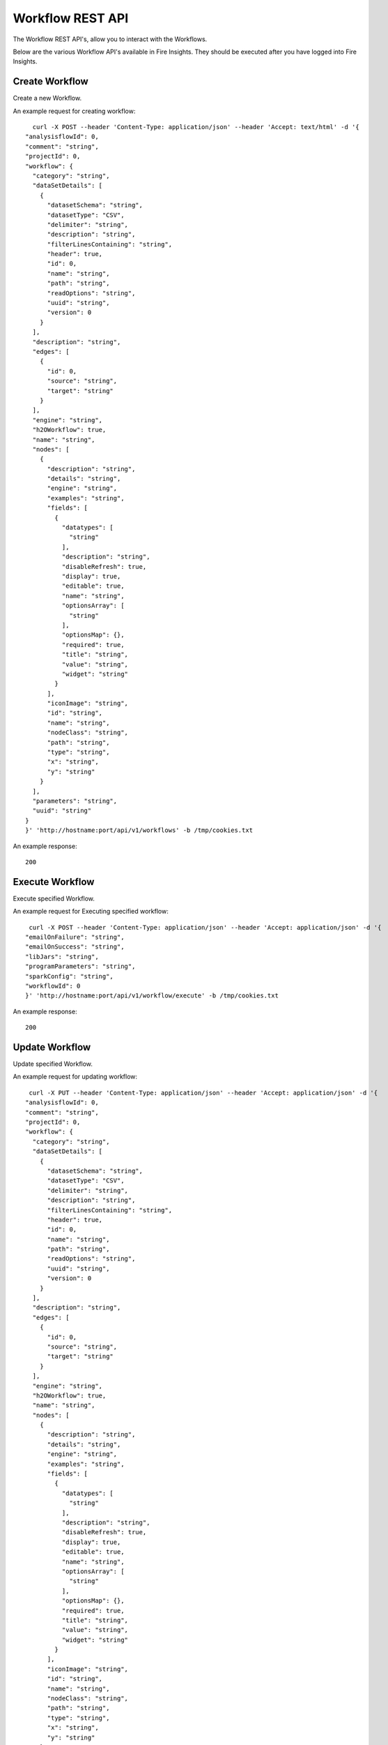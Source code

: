 Workflow REST API
==================

The Workflow REST API's, allow you to interact with the Workflows.

Below are the various Workflow API's available in Fire Insights. They should be executed after you have logged into Fire Insights.


Create Workflow
---------------

Create a new Workflow.
 

An example request for creating workflow:

::

    curl -X POST --header 'Content-Type: application/json' --header 'Accept: text/html' -d '{
  "analysisflowId": 0,
  "comment": "string",
  "projectId": 0,
  "workflow": {
    "category": "string",
    "dataSetDetails": [
      {
        "datasetSchema": "string",
        "datasetType": "CSV",
        "delimiter": "string",
        "description": "string",
        "filterLinesContaining": "string",
        "header": true,
        "id": 0,
        "name": "string",
        "path": "string",
        "readOptions": "string",
        "uuid": "string",
        "version": 0
      }
    ],
    "description": "string",
    "edges": [
      {
        "id": 0,
        "source": "string",
        "target": "string"
      }
    ],
    "engine": "string",
    "h2OWorkflow": true,
    "name": "string",
    "nodes": [
      {
        "description": "string",
        "details": "string",
        "engine": "string",
        "examples": "string",
        "fields": [
          {
            "datatypes": [
              "string"
            ],
            "description": "string",
            "disableRefresh": true,
            "display": true,
            "editable": true,
            "name": "string",
            "optionsArray": [
              "string"
            ],
            "optionsMap": {},
            "required": true,
            "title": "string",
            "value": "string",
            "widget": "string"
          }
        ],
        "iconImage": "string",
        "id": "string",
        "name": "string",
        "nodeClass": "string",
        "path": "string",
        "type": "string",
        "x": "string",
        "y": "string"
      }
    ],
    "parameters": "string",
    "uuid": "string"
  }
  }' 'http://hostname:port/api/v1/workflows' -b /tmp/cookies.txt

An example response:

::

    200

Execute Workflow
---------------

Execute specified Workflow.

An example request for Executing specified workflow:

::
   
   curl -X POST --header 'Content-Type: application/json' --header 'Accept: application/json' -d '{
  "emailOnFailure": "string",
  "emailOnSuccess": "string",
  "libJars": "string",
  "programParameters": "string",
  "sparkConfig": "string",
  "workflowId": 0
  }' 'http://hostname:port/api/v1/workflow/execute' -b /tmp/cookies.txt
   

An example response:

::

    200

Update Workflow
----------------

Update specified Workflow.

An example request for updating workflow:

::
 
   curl -X PUT --header 'Content-Type: application/json' --header 'Accept: application/json' -d '{
  "analysisflowId": 0,
  "comment": "string",
  "projectId": 0,
  "workflow": {
    "category": "string",
    "dataSetDetails": [
      {
        "datasetSchema": "string",
        "datasetType": "CSV",
        "delimiter": "string",
        "description": "string",
        "filterLinesContaining": "string",
        "header": true,
        "id": 0,
        "name": "string",
        "path": "string",
        "readOptions": "string",
        "uuid": "string",
        "version": 0
      }
    ],
    "description": "string",
    "edges": [
      {
        "id": 0,
        "source": "string",
        "target": "string"
      }
    ],
    "engine": "string",
    "h2OWorkflow": true,
    "name": "string",
    "nodes": [
      {
        "description": "string",
        "details": "string",
        "engine": "string",
        "examples": "string",
        "fields": [
          {
            "datatypes": [
              "string"
            ],
            "description": "string",
            "disableRefresh": true,
            "display": true,
            "editable": true,
            "name": "string",
            "optionsArray": [
              "string"
            ],
            "optionsMap": {},
            "required": true,
            "title": "string",
            "value": "string",
            "widget": "string"
          }
        ],
        "iconImage": "string",
        "id": "string",
        "name": "string",
        "nodeClass": "string",
        "path": "string",
        "type": "string",
        "x": "string",
        "y": "string"
      }
    ],
    "parameters": "string",
    "uuid": "string"
  }
  }' 'http://hostname:port/api/v1/workflows' -b /tmp/cookies.txt

An example response:

::

    200

Get workflow by Id
------------------

Gets the workflow with the specified id.

* id: 1

An example request for getting workflow by id:


::

    curl -X GET --header 'Accept: text/html' 'http://hostname:port/api/v1/workflows/id/1' -b /tmp/cookies.txt

An example response:

::

    200


Delete Workflow
-------------------

Deletes a workflow with the given workflowId.

* workflowId: 1955

An example request for deleting workflow::


    curl -X DELETE --header 'Accept: text/plain' 'http://localhost:8080/api/v1/workflows/id/1955' -b /tmp/cookies.txt
    
An example response:

::

    200



Get Latest WorkFlows
-------------------- 

Gets the latest workFlows available in the given application:

An example request for getting Latest WorkFlows availble in application::



    curl -X GET --header 'Accept: application/json' 'http://hostname:port/api/v1/workflows/latest' -b /tmp/cookies.txt
    
An example response:

::

    {
    "id": 1954,
    "userId": 3,
    "uuid": "0e119cf1-2833-4c62-8466-21853fc1fb21",
    "name": "aaaaawqw",
    "category": "-",
    "content": "{\"name\":\"aaaaawqw\",\"uuid\":\"0e119cf1-2833-4c62-8466-21853fc1fb21\",\"category\":\"-\",\"description\":\"1111\",\"parameters\":\"2222@1111\",\"nodes\":[{\"id\":\"1\",\"name\":\"ReadCSV\",\"description\":\"It reads in CSV files and creates a DataFrame from it\",\"details\":\"\",\"examples\":\"\",\"type\":\"dataset\",\"nodeClass\":\"fire.nodes.dataset.NodeDatasetCSV\",\"x\":\"243.5px\",\"y\":\"206px\",\"fields\":[{\"name\":\"storageLevel\",\"value\":\"DEFAULT\",\"widget\":\"array\",\"title\":\"Output Storage Level\",\"description\":\"Storage Level of the Output Datasets of this Node\",\"optionsArray\":[\"DEFAULT\",\"NONE\",\"DISK_ONLY\",\"DISK_ONLY_2\",\"MEMORY_ONLY\",\"MEMORY_ONLY_2\",\"MEMORY_ONLY_SER\",\"MEMORY_ONLY_SER_2\",\"MEMORY_AND_DISK\",\"MEMORY_AND_DISK_2\",\"MEMORY_AND_DISK_SER\",\"MEMORY_AND_DISK_SER_2\",\"OFF_HEAP\"],\"required\":false,\"display\":true,\"editable\":true,\"disableRefresh\":false},{\"name\":\"path\",\"value\":\"/user/sparkflows/Clickthru.csv\",\"widget\":\"textfield\",\"title\":\"Path\",\"description\":\"Path of the Text file/directory\",\"required\":true,\"display\":true,\"editable\":true,\"disableRefresh\":false},{\"name\":\"separator\",\"value\":\",\",\"widget\":\"textfield\",\"title\":\"Separator\",\"description\":\"CSV Separator\",\"required\":false,\"display\":true,\"editable\":true,\"disableRefresh\":false},{\"name\":\"header\",\"value\":\"true\",\"widget\":\"array\",\"title\":\"Header\",\"description\":\"Does the file have a header row\",\"optionsArray\":[\"true\",\"false\"],\"required\":false,\"display\":true,\"editable\":true,\"disableRefresh\":false},{\"name\":\"dropMalformed\",\"value\":\"false\",\"widget\":\"array\",\"title\":\"Drop Malformed\",\"description\":\"Whether to drop Malformed records or error\",\"optionsArray\":[\"true\",\"false\"],\"required\":false,\"display\":true,\"editable\":true,\"disableRefresh\":false},{\"name\":\"outputColNames\",\"value\":\"[\\\"Timestamp\\\",\\\"UserId\\\",\\\"IP Address\\\",\\\" Product Id\\\"]\",\"widget\":\"schema_col_names\",\"title\":\"Column Names for the CSV\",\"description\":\"New Output Columns of the SQL\",\"required\":false,\"display\":true,\"editable\":true,\"disableRefresh\":false},{\"name\":\"outputColTypes\",\"value\":\"[\\\"STRING\\\",\\\"INTEGER\\\",\\\"STRING\\\",\\\"INTEGER\\\"]\",\"widget\":\"schema_col_types\",\"title\":\"Column Types for the CSV\",\"description\":\"Data Type of the Output Columns\",\"required\":false,\"display\":true,\"editable\":true,\"disableRefresh\":false},{\"name\":\"outputColFormats\",\"value\":\"[\\\"\\\",\\\"\\\",\\\"\\\",\\\"\\\"]\",\"widget\":\"schema_col_formats\",\"title\":\"Column Formats for the CSV\",\"description\":\"Format of the Output Columns\",\"required\":false,\"display\":true,\"editable\":true,\"disableRefresh\":false}],\"engine\":\"all\"},{\"id\":\"2\",\"name\":\"PrintNRows\",\"description\":\"Prints the specified number of records in the DataFrame. It is useful for seeing intermediate output\",\"details\":\"\",\"examples\":\"\",\"type\":\"transform\",\"nodeClass\":\"fire.nodes.util.NodePrintFirstNRows\",\"x\":\"424.83px\",\"y\":\"191.323px\",\"fields\":[{\"name\":\"storageLevel\",\"value\":\"DEFAULT\",\"widget\":\"array\",\"title\":\"Output Storage Level\",\"description\":\"Storage Level of the Output Datasets of this Node\",\"optionsArray\":[\"DEFAULT\",\"NONE\",\"DISK_ONLY\",\"DISK_ONLY_2\",\"MEMORY_ONLY\",\"MEMORY_ONLY_2\",\"MEMORY_ONLY_SER\",\"MEMORY_ONLY_SER_2\",\"MEMORY_AND_DISK\",\"MEMORY_AND_DISK_2\",\"MEMORY_AND_DISK_SER\",\"MEMORY_AND_DISK_SER_2\",\"OFF_HEAP\"],\"required\":false,\"display\":true,\"editable\":true,\"disableRefresh\":false},{\"name\":\"title\",\"value\":\"Row Values\",\"widget\":\"textfield\",\"title\":\"Title\",\"required\":false,\"display\":true,\"editable\":true,\"disableRefresh\":false},{\"name\":\"n\",\"value\":\"10\",\"widget\":\"textfield\",\"title\":\"Num Rows to Print\",\"description\":\"number of rows to be printed\",\"required\":false,\"display\":true,\"editable\":true,\"disableRefresh\":false}],\"engine\":\"all\"}],\"edges\":[{\"source\":\"1\",\"target\":\"2\",\"id\":1}],\"dataSetDetails\":[],\"engine\":\"scala\"}",
    "description": "1111",
    "version": 4,
    "dateCreated": 1566395460079,
    "dateLastUpdated": 1566395644690,
    "lockedByUserId": null,
    "permission": null,
    "workflow": {
      "name": "aaaaawqw",
      "uuid": "0e119cf1-2833-4c62-8466-21853fc1fb21",
      "category": "-",
      "description": "1111",
      "parameters": "2222@1111",
      "nodes": [
        {
          "id": "1",
          "path": null,
          "name": "ReadCSV",
          "iconImage": null,
          "description": "It reads in CSV files and creates a DataFrame from it",
          "details": "",
          "examples": "",
          "type": "dataset",
          "nodeClass": "fire.nodes.dataset.NodeDatasetCSV",
          "x": "243.5px",
          "y": "206px",
          "fields": [
            {
              "name": "storageLevel",
              "value": "DEFAULT",
              "widget": "array",
              "title": "Output Storage Level",
              "description": "Storage Level of the Output Datasets of this Node",
              "optionsMap": null,
              "datatypes": null,
              "optionsArray": [
                "DEFAULT",
                "NONE",
                "DISK_ONLY",
                "DISK_ONLY_2",
                "MEMORY_ONLY",
                "MEMORY_ONLY_2",
                "MEMORY_ONLY_SER",
                "MEMORY_ONLY_SER_2",
                "MEMORY_AND_DISK",
                "MEMORY_AND_DISK_2",
                "MEMORY_AND_DISK_SER",
                "MEMORY_AND_DISK_SER_2",
                "OFF_HEAP"
              ],
              "required": false,
              "display": true,
              "editable": true,
              "disableRefresh": false
            },
            {
              "name": "path",
              "value": "/user/sparkflows/Clickthru.csv",
              "widget": "textfield",
              "title": "Path",
              "description": "Path of the Text file/directory",
              "optionsMap": null,
              "datatypes": null,
              "optionsArray": null,
              "required": true,
              "display": true,
              "editable": true,
              "disableRefresh": false
            },
            {
              "name": "separator",
              "value": ",",
              "widget": "textfield",
              "title": "Separator",
              "description": "CSV Separator",
              "optionsMap": null,
              "datatypes": null,
              "optionsArray": null,
              "required": false,
              "display": true,
              "editable": true,
              "disableRefresh": false
            },
            {
              "name": "header",
              "value": "true",
              "widget": "array",
              "title": "Header",
              "description": "Does the file have a header row",
              "optionsMap": null,
              "datatypes": null,
              "optionsArray": [
                "true",
                "false"
              ],
              "required": false,
              "display": true,
              "editable": true,
              "disableRefresh": false
            },
            {
              "name": "dropMalformed",
              "value": "false",
              "widget": "array",
              "title": "Drop Malformed",
              "description": "Whether to drop Malformed records or error",
              "optionsMap": null,
              "datatypes": null,
              "optionsArray": [
                "true",
                "false"
              ],
              "required": false,
              "display": true,
              "editable": true,
              "disableRefresh": false
            },
            {
              "name": "outputColNames",
              "value": "[\"Timestamp\",\"UserId\",\"IP Address\",\" Product Id\"]",
              "widget": "schema_col_names",
              "title": "Column Names for the CSV",
              "description": "New Output Columns of the SQL",
              "optionsMap": null,
              "datatypes": null,
              "optionsArray": null,
              "required": false,
              "display": true,
              "editable": true,
              "disableRefresh": false
            },
            {
              "name": "outputColTypes",
              "value": "[\"STRING\",\"INTEGER\",\"STRING\",\"INTEGER\"]",
              "widget": "schema_col_types",
              "title": "Column Types for the CSV",
              "description": "Data Type of the Output Columns",
              "optionsMap": null,
              "datatypes": null,
              "optionsArray": null,
              "required": false,
              "display": true,
              "editable": true,
              "disableRefresh": false
            },
            {
              "name": "outputColFormats",
              "value": "[\"\",\"\",\"\",\"\"]",
              "widget": "schema_col_formats",
              "title": "Column Formats for the CSV",
              "description": "Format of the Output Columns",
              "optionsMap": null,
              "datatypes": null,
              "optionsArray": null,
              "required": false,
              "display": true,
              "editable": true,
              "disableRefresh": false
            }
          ],
          "engine": "all"
        },



Get Workflow Count
------------------

Gets the count of the workflows in the given application.

An example request for getting count of the Workflow::


   curl -X GET --header 'Accept: application/json' 'http://hostname:port/api/v1/workflows/count' -b /tmp/cookies.txt
   
An example response:

::

   200




Get Workflow Versions
------------------------------ 

Gets the versions of workflow.

* workflowId: 1

An example request for getting workflow by id:


::

   curl -X GET --header 'Accept: text/html' 'http://hostname:port/api/v1/workflows/versions?workflowId=1' -b /tmp/cookies.txt
   
An example response:

::

   200   



